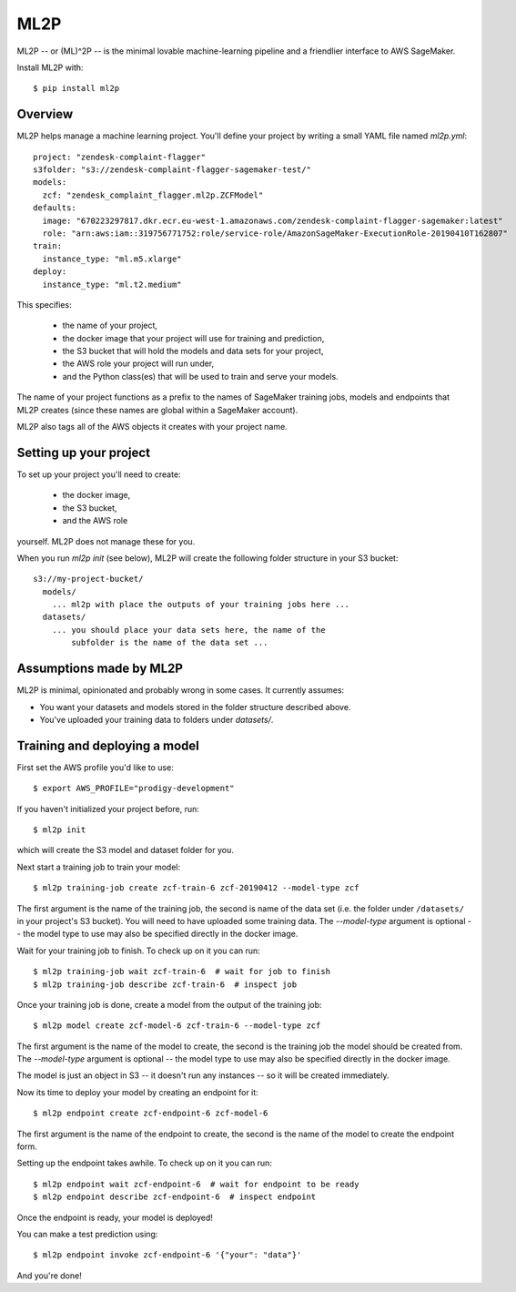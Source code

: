 ====
ML2P
====

ML2P -- or (ML)^2P -- is the minimal lovable machine-learning pipeline and a friendlier
interface to AWS SageMaker.

Install ML2P with::

  $ pip install ml2p


Overview
========

ML2P helps manage a machine learning project. You'll define your project
by writing a small YAML file named `ml2p.yml`::

  project: "zendesk-complaint-flagger"
  s3folder: "s3://zendesk-complaint-flagger-sagemaker-test/"
  models:
    zcf: "zendesk_complaint_flagger.ml2p.ZCFModel"
  defaults:
    image: "670223297817.dkr.ecr.eu-west-1.amazonaws.com/zendesk-complaint-flagger-sagemaker:latest"
    role: "arn:aws:iam::319756771752:role/service-role/AmazonSageMaker-ExecutionRole-20190410T162807"
  train:
    instance_type: "ml.m5.xlarge"
  deploy:
    instance_type: "ml.t2.medium"

This specifies:

  * the name of your project,
  * the docker image that your project will use for training and prediction,
  * the S3 bucket that will hold the models and data sets for your project,
  * the AWS role your project will run under,
  * and the Python class(es) that will be used to train and serve your models.

The name of your project functions as a prefix to the names of SageMaker training jobs,
models and endpoints that ML2P creates (since these names are global within a SageMaker
account).

ML2P also tags all of the AWS objects it creates with your project name.


Setting up your project
=======================

To set up your project you'll need to create:

  * the docker image,
  * the S3 bucket,
  * and the AWS role

yourself. ML2P does not manage these for you.

When you run `ml2p init` (see below),  ML2P will create the following folder
structure in your S3 bucket::

  s3://my-project-bucket/
    models/
      ... ml2p with place the outputs of your training jobs here ...
    datasets/
      ... you should place your data sets here, the name of the
          subfolder is the name of the data set ...


Assumptions made by ML2P
========================

ML2P is minimal, opinionated and probably wrong in some cases. It currently assumes:

* You want your datasets and models stored in the folder structure described above.

* You've uploaded your training data to folders under `datasets/`.


Training and deploying a model
==============================

First set the AWS profile you'd like to use::

  $ export AWS_PROFILE="prodigy-development"

If you haven't initialized your project before, run::

  $ ml2p init

which will create the S3 model and dataset folder for you.

Next start a training job to train your model::

  $ ml2p training-job create zcf-train-6 zcf-20190412 --model-type zcf

The first argument is the name of the training job, the second is name of the data
set (i.e. the folder under ``/datasets/`` in your project's S3 bucket). You will need
to have uploaded some training data. The `--model-type` argument is optional -- the
model type to use may also be specified directly in the docker image.

Wait for your training job to finish. To check up on it you can run::

  $ ml2p training-job wait zcf-train-6  # wait for job to finish
  $ ml2p training-job describe zcf-train-6  # inspect job

Once your training job is done, create a model from the output of the training job::

  $ ml2p model create zcf-model-6 zcf-train-6 --model-type zcf

The first argument is the name of the model to create, the second is the training job
the model should be created from.  The `--model-type` argument is optional -- the
model type to use may also be specified directly in the docker image.

The model is just an object in S3 -- it doesn't run any instances -- so it will be
created immediately.

Now its time to deploy your model by creating an endpoint for it::

  $ ml2p endpoint create zcf-endpoint-6 zcf-model-6

The first argument is the name of the endpoint to create, the second is the name of
the model to create the endpoint form.

Setting up the endpoint takes awhile. To check up on it you can run::

  $ ml2p endpoint wait zcf-endpoint-6  # wait for endpoint to be ready
  $ ml2p endpoint describe zcf-endpoint-6  # inspect endpoint

Once the endpoint is ready, your model is deployed!

You can make a test prediction using::

  $ ml2p endpoint invoke zcf-endpoint-6 '{"your": "data"}'

And you're done!

